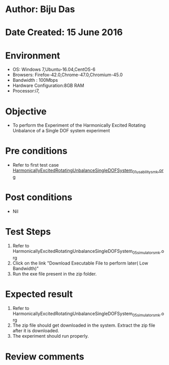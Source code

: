 * Author: Biju Das
* Date Created: 15 June 2016
* Environment
  - OS: Windows 7,Ubuntu-16.04,CentOS-6
  - Browsers: Firefox-42.0,Chrome-47.0,Chromium-45.0
  - Bandwidth : 100Mbps
  - Hardware Configuration:8GB RAM  
  - Processor:i7,
  
* Objective
  - To perform the Experiment of the Harmonically Excited Rotating Unbalance of a Single DOF system experiment
  
* Pre conditions
  - Refer to first test case [[https://github.com/Virtual-Labs/virtual-lab-for-mechanical-vibrations-iitg/blob/master/test-cases/integration_test-cases/HarmonicallyExcitedRotatingUnbalanceSingleDOFSystem/HarmonicallyExcitedRotatingUnbalanceSingleDOFSystem_01_usability_smk.org][HarmonicallyExcitedRotatingUnbalanceSingleDOFSystem_01_usability_smk.org]]

* Post conditions
   - Nil
* Test Steps
  1. Refer to HarmonicallyExcitedRotatingUnbalanceSingleDOFSystem_05_simulator_smk.org
  2. Click on the link "Download Executable File to perform later( Low Bandwidth)"
  3. Run the exe file present in the zip folder.

* Expected result
  1. Refer to HarmonicallyExcitedRotatingUnbalanceSingleDOFSystem_05_simulator_smk.org
  2. The zip file should get downloaded in the system. Extract the zip file after it is downloaded.
  3. The experiment should run properly.

* Review comments
